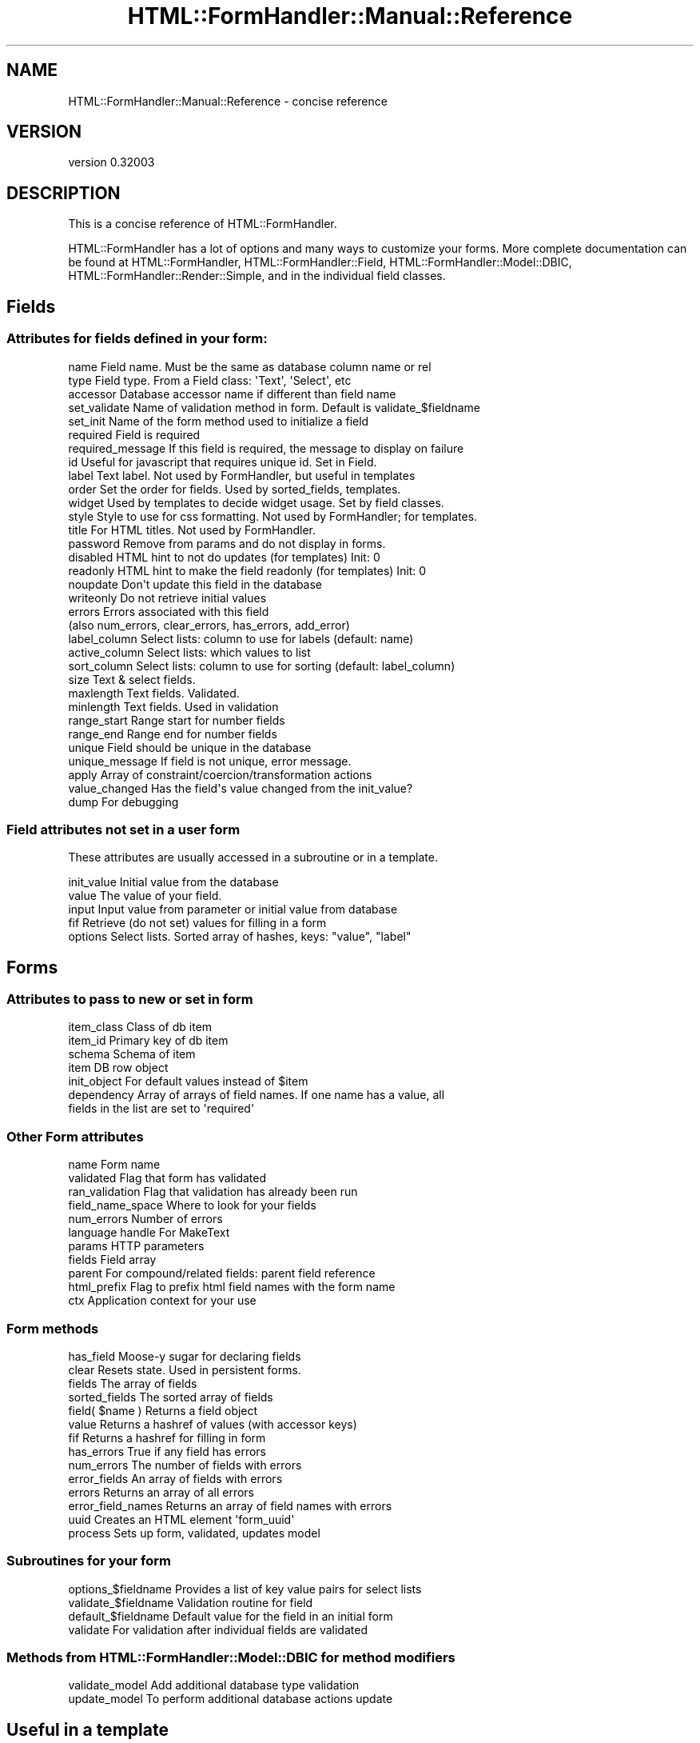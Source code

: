 .\" Automatically generated by Pod::Man 2.23 (Pod::Simple 3.14)
.\"
.\" Standard preamble:
.\" ========================================================================
.de Sp \" Vertical space (when we can't use .PP)
.if t .sp .5v
.if n .sp
..
.de Vb \" Begin verbatim text
.ft CW
.nf
.ne \\$1
..
.de Ve \" End verbatim text
.ft R
.fi
..
.\" Set up some character translations and predefined strings.  \*(-- will
.\" give an unbreakable dash, \*(PI will give pi, \*(L" will give a left
.\" double quote, and \*(R" will give a right double quote.  \*(C+ will
.\" give a nicer C++.  Capital omega is used to do unbreakable dashes and
.\" therefore won't be available.  \*(C` and \*(C' expand to `' in nroff,
.\" nothing in troff, for use with C<>.
.tr \(*W-
.ds C+ C\v'-.1v'\h'-1p'\s-2+\h'-1p'+\s0\v'.1v'\h'-1p'
.ie n \{\
.    ds -- \(*W-
.    ds PI pi
.    if (\n(.H=4u)&(1m=24u) .ds -- \(*W\h'-12u'\(*W\h'-12u'-\" diablo 10 pitch
.    if (\n(.H=4u)&(1m=20u) .ds -- \(*W\h'-12u'\(*W\h'-8u'-\"  diablo 12 pitch
.    ds L" ""
.    ds R" ""
.    ds C` ""
.    ds C' ""
'br\}
.el\{\
.    ds -- \|\(em\|
.    ds PI \(*p
.    ds L" ``
.    ds R" ''
'br\}
.\"
.\" Escape single quotes in literal strings from groff's Unicode transform.
.ie \n(.g .ds Aq \(aq
.el       .ds Aq '
.\"
.\" If the F register is turned on, we'll generate index entries on stderr for
.\" titles (.TH), headers (.SH), subsections (.SS), items (.Ip), and index
.\" entries marked with X<> in POD.  Of course, you'll have to process the
.\" output yourself in some meaningful fashion.
.ie \nF \{\
.    de IX
.    tm Index:\\$1\t\\n%\t"\\$2"
..
.    nr % 0
.    rr F
.\}
.el \{\
.    de IX
..
.\}
.\"
.\" Accent mark definitions (@(#)ms.acc 1.5 88/02/08 SMI; from UCB 4.2).
.\" Fear.  Run.  Save yourself.  No user-serviceable parts.
.    \" fudge factors for nroff and troff
.if n \{\
.    ds #H 0
.    ds #V .8m
.    ds #F .3m
.    ds #[ \f1
.    ds #] \fP
.\}
.if t \{\
.    ds #H ((1u-(\\\\n(.fu%2u))*.13m)
.    ds #V .6m
.    ds #F 0
.    ds #[ \&
.    ds #] \&
.\}
.    \" simple accents for nroff and troff
.if n \{\
.    ds ' \&
.    ds ` \&
.    ds ^ \&
.    ds , \&
.    ds ~ ~
.    ds /
.\}
.if t \{\
.    ds ' \\k:\h'-(\\n(.wu*8/10-\*(#H)'\'\h"|\\n:u"
.    ds ` \\k:\h'-(\\n(.wu*8/10-\*(#H)'\`\h'|\\n:u'
.    ds ^ \\k:\h'-(\\n(.wu*10/11-\*(#H)'^\h'|\\n:u'
.    ds , \\k:\h'-(\\n(.wu*8/10)',\h'|\\n:u'
.    ds ~ \\k:\h'-(\\n(.wu-\*(#H-.1m)'~\h'|\\n:u'
.    ds / \\k:\h'-(\\n(.wu*8/10-\*(#H)'\z\(sl\h'|\\n:u'
.\}
.    \" troff and (daisy-wheel) nroff accents
.ds : \\k:\h'-(\\n(.wu*8/10-\*(#H+.1m+\*(#F)'\v'-\*(#V'\z.\h'.2m+\*(#F'.\h'|\\n:u'\v'\*(#V'
.ds 8 \h'\*(#H'\(*b\h'-\*(#H'
.ds o \\k:\h'-(\\n(.wu+\w'\(de'u-\*(#H)/2u'\v'-.3n'\*(#[\z\(de\v'.3n'\h'|\\n:u'\*(#]
.ds d- \h'\*(#H'\(pd\h'-\w'~'u'\v'-.25m'\f2\(hy\fP\v'.25m'\h'-\*(#H'
.ds D- D\\k:\h'-\w'D'u'\v'-.11m'\z\(hy\v'.11m'\h'|\\n:u'
.ds th \*(#[\v'.3m'\s+1I\s-1\v'-.3m'\h'-(\w'I'u*2/3)'\s-1o\s+1\*(#]
.ds Th \*(#[\s+2I\s-2\h'-\w'I'u*3/5'\v'-.3m'o\v'.3m'\*(#]
.ds ae a\h'-(\w'a'u*4/10)'e
.ds Ae A\h'-(\w'A'u*4/10)'E
.    \" corrections for vroff
.if v .ds ~ \\k:\h'-(\\n(.wu*9/10-\*(#H)'\s-2\u~\d\s+2\h'|\\n:u'
.if v .ds ^ \\k:\h'-(\\n(.wu*10/11-\*(#H)'\v'-.4m'^\v'.4m'\h'|\\n:u'
.    \" for low resolution devices (crt and lpr)
.if \n(.H>23 .if \n(.V>19 \
\{\
.    ds : e
.    ds 8 ss
.    ds o a
.    ds d- d\h'-1'\(ga
.    ds D- D\h'-1'\(hy
.    ds th \o'bp'
.    ds Th \o'LP'
.    ds ae ae
.    ds Ae AE
.\}
.rm #[ #] #H #V #F C
.\" ========================================================================
.\"
.IX Title "HTML::FormHandler::Manual::Reference 3"
.TH HTML::FormHandler::Manual::Reference 3 "2010-10-02" "perl v5.12.1" "User Contributed Perl Documentation"
.\" For nroff, turn off justification.  Always turn off hyphenation; it makes
.\" way too many mistakes in technical documents.
.if n .ad l
.nh
.SH "NAME"
HTML::FormHandler::Manual::Reference \- concise reference
.SH "VERSION"
.IX Header "VERSION"
version 0.32003
.SH "DESCRIPTION"
.IX Header "DESCRIPTION"
This is a concise reference of HTML::FormHandler.
.PP
HTML::FormHandler has a lot of options and many ways to customize your forms.
More complete documentation can be found at HTML::FormHandler,
HTML::FormHandler::Field, HTML::FormHandler::Model::DBIC,
HTML::FormHandler::Render::Simple, and in the individual field classes.
.SH "Fields"
.IX Header "Fields"
.SS "Attributes for fields defined in your form:"
.IX Subsection "Attributes for fields defined in your form:"
.Vb 10
\&   name          Field name. Must be the same as database column name or rel
\&   type          Field type. From a Field class: \*(AqText\*(Aq, \*(AqSelect\*(Aq, etc
\&   accessor      Database accessor name if different than field name
\&   set_validate  Name of validation method in form. Default is validate_$fieldname
\&   set_init      Name of the form method used to initialize a field
\&   required      Field is required
\&   required_message  If this field is required, the message to display on failure
\&   id            Useful for javascript that requires unique id. Set in Field.
\&   label         Text label. Not used by FormHandler, but useful in templates
\&   order         Set the order for fields. Used by sorted_fields, templates.
\&   widget        Used by templates to decide widget usage. Set by field classes.
\&   style         Style to use for css formatting. Not used by FormHandler; for templates.
\&   title         For HTML titles. Not used by FormHandler.
\&   password      Remove from params and do not display in forms.
\&   disabled      HTML hint to not do updates (for templates) Init: 0
\&   readonly      HTML hint to make the field readonly (for templates) Init: 0
\&   noupdate      Don\*(Aqt update this field in the database
\&   writeonly     Do not retrieve initial values
\&   errors        Errors associated with this field
\&                 (also num_errors, clear_errors, has_errors, add_error)
\&   label_column  Select lists: column to use for labels (default: name)
\&   active_column Select lists: which values to list
\&   sort_column   Select lists: column to use for sorting (default: label_column)
\&   size          Text & select fields.
\&   maxlength     Text fields. Validated.
\&   minlength     Text fields. Used in validation
\&   range_start   Range start for number fields
\&   range_end     Range end for number fields
\&   unique        Field should be unique in the database
\&   unique_message If field is not unique, error message.
\&   apply         Array of constraint/coercion/transformation actions
\&   value_changed Has the field\*(Aqs value changed from the init_value?
\&   dump          For debugging
.Ve
.SS "Field attributes not set in a user form"
.IX Subsection "Field attributes not set in a user form"
These attributes are usually accessed in a subroutine or in a template.
.PP
.Vb 5
\&   init_value    Initial value from the database
\&   value         The value of your field.
\&   input         Input value from parameter or initial value from database
\&   fif           Retrieve (do not set) values for filling in a form
\&   options       Select lists. Sorted array of hashes, keys: "value", "label"
.Ve
.SH "Forms"
.IX Header "Forms"
.SS "Attributes to pass to new or set in form"
.IX Subsection "Attributes to pass to new or set in form"
.Vb 7
\&   item_class    Class of db item
\&   item_id       Primary key of db item
\&   schema        Schema of item
\&   item          DB row object
\&   init_object   For default values instead of $item
\&   dependency    Array of arrays of field names. If one name has a value, all
\&                       fields in the list are set to \*(Aqrequired\*(Aq
.Ve
.SS "Other Form attributes"
.IX Subsection "Other Form attributes"
.Vb 11
\&   name           Form name
\&   validated      Flag that form has validated
\&   ran_validation Flag that validation has already been run
\&   field_name_space  Where to look for your fields
\&   num_errors     Number of errors
\&   language handle  For MakeText
\&   params         HTTP parameters
\&   fields         Field array
\&   parent         For compound/related fields: parent field reference
\&   html_prefix    Flag to prefix html field names with the form name
\&   ctx            Application context for your use
.Ve
.SS "Form methods"
.IX Subsection "Form methods"
.Vb 2
\&   has_field       Moose\-y sugar for declaring fields
\&   clear           Resets state. Used in persistent forms.
\&
\&   fields          The array of fields
\&   sorted_fields   The sorted array of fields
\&   field( $name )  Returns a field object
\&   value           Returns a hashref of values (with accessor keys)
\&   fif             Returns a hashref for filling in form
\&
\&   has_errors      True if any field has errors
\&   num_errors      The number of fields with errors
\&   error_fields    An array of fields with errors
\&   errors          Returns an array of all errors
\&   error_field_names Returns an array of field names with errors
\&
\&   uuid            Creates an HTML element \*(Aqform_uuid\*(Aq
\&
\&   process         Sets up form, validated, updates model
.Ve
.SS "Subroutines for your form"
.IX Subsection "Subroutines for your form"
.Vb 4
\&   options_$fieldname       Provides a list of key value pairs for select lists
\&   validate_$fieldname      Validation routine for field
\&   default_$fieldname       Default value for the field in an initial form
\&   validate                 For validation after individual fields are validated
.Ve
.SS "Methods from HTML::FormHandler::Model::DBIC for method modifiers"
.IX Subsection "Methods from HTML::FormHandler::Model::DBIC for method modifiers"
.Vb 2
\&   validate_model    Add additional database type validation
\&   update_model      To perform additional database actions update
.Ve
.SH "Useful in a template"
.IX Header "Useful in a template"
.Vb 5
\&   $form\->has_errors    [% IF form.has_errors %]
\&   $field\->has_errors   [% IF field.has_errors %]
\&   $form\->error_fields  [% FOREACH field IN form.error_fields %]
\&   $form\->error_field_names   [% FOREACH name IN form.error_field_names %]
\&   $form\->errors        Array of error messages for all fields
\&
\&   [% FOR field IN form.error_fields %]
\&     [% FOR error IN field.errors %]
\&       <p><span class=\*(Aqerror\*(Aq id=error>[% error %] </span></p>
\&     [% END %]
\&   [% END %]
\&
\&   sorted_fields     [% FOREACH field IN form.sorted_fields %]
\&   uuid              subroutine that returns a uuid
\&   $form\->fif        value="[% form.fif.title %]"
\&   $field\->fif       value="[% field.fif %]
.Ve
.SH "AUTHOR"
.IX Header "AUTHOR"
FormHandler Contributors \- see HTML::FormHandler
.SH "COPYRIGHT AND LICENSE"
.IX Header "COPYRIGHT AND LICENSE"
This software is copyright (c) 2010 by Gerda Shank.
.PP
This is free software; you can redistribute it and/or modify it under
the same terms as the Perl 5 programming language system itself.
